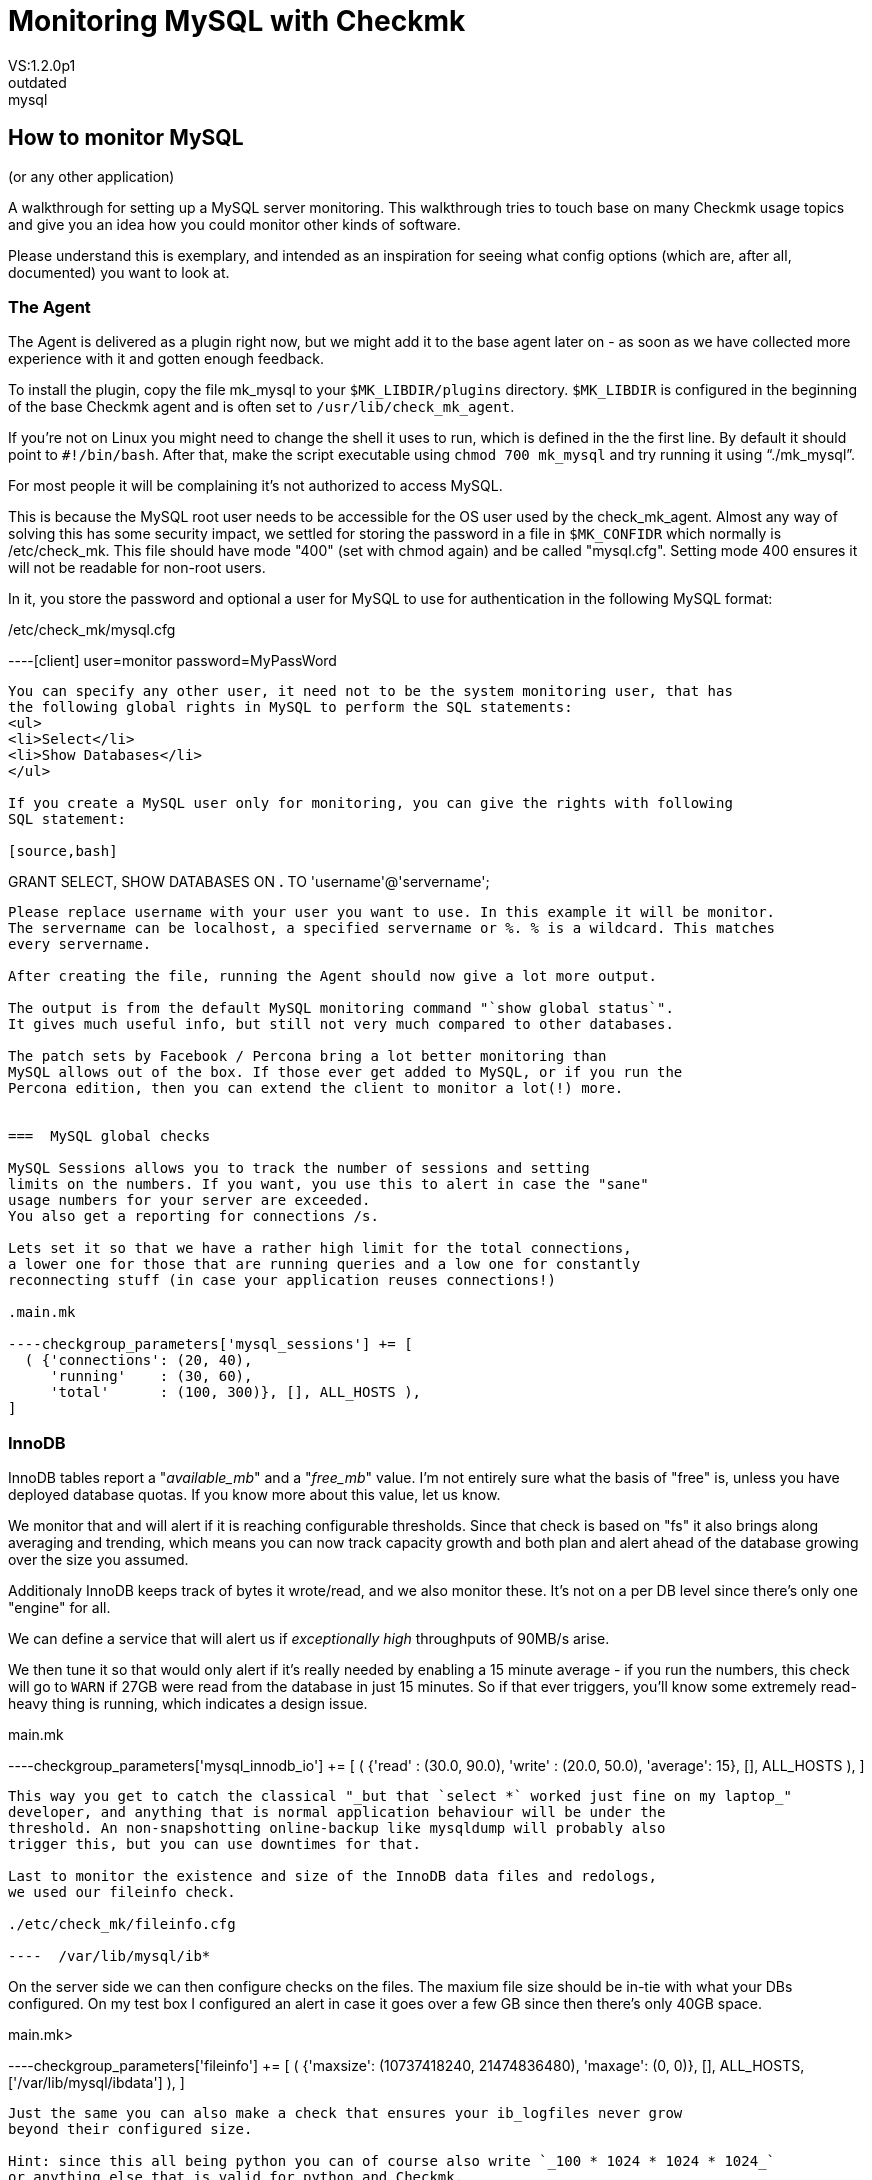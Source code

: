= Monitoring MySQL with Checkmk
:description: Checkmk legacy documentation: How to set up a MySQL server monitoring with Checkmk.
VS:1.2.0p1
:revdate: outdated
KW:mysql
[.seealso][#checks] [#manualchecks] [#localchecks] [#logfiles]
== How to monitor MySQL
(or any other application)

A walkthrough for setting up a MySQL server monitoring.
This walkthrough tries to touch base on many Checkmk usage
topics and give you an idea how you could monitor other kinds of software.

Please understand this is exemplary, and intended as an inspiration
for seeing what config options (which are, after all, documented)
you want to look at.


=== The Agent

The Agent is delivered as a plugin right now, but we might add
it to the base agent later on - as soon as we have collected more
experience with it and gotten enough feedback.

To install the plugin, copy the file mk_mysql to your
`$MK_LIBDIR/plugins` directory. `$MK_LIBDIR` is
configured in the beginning of the base Checkmk agent and is
often set to `/usr/lib/check_mk_agent`.

If you're not on Linux you might need to change the shell it uses
to run, which is defined in the the first line. By default it should
point to `#!/bin/bash`.
After that, make the script executable using `chmod 700 mk_mysql`
and try running it using "`./mk_mysql`".

For most people it will be complaining it's not authorized
to access MySQL.

This is because the MySQL root user needs to be accessible for
the OS user used by the check_mk_agent.
Almost any way of solving this has some security impact, we
settled for storing the password in a file in `$MK_CONFIDR` which
normally is /etc/check_mk.
This file should have mode "400" (set with chmod again) and be called "mysql.cfg".
Setting mode 400 ensures it will not be readable for non-root users.

In it, you store the password and optional a user for MySQL to use for authentication
in the following MySQL format:

./etc/check_mk/mysql.cfg

----[client]
user=monitor
password=MyPassWord
----

You can specify any other user, it need not to be the system monitoring user, that has
the following global rights in MySQL to perform the SQL statements:
<ul>
<li>Select</li>
<li>Show Databases</li>
</ul>

If you create a MySQL user only for monitoring, you can give the rights with following
SQL statement:

[source,bash]
----
GRANT SELECT, SHOW DATABASES ON *.*
TO 'username'@'servername';
----

Please replace username with your user you want to use. In this example it will be monitor.
The servername can be localhost, a specified servername or %. % is a wildcard. This matches
every servername.

After creating the file, running the Agent should now give a lot more output.

The output is from the default MySQL monitoring command "`show global status`".
It gives much useful info, but still not very much compared to other databases.

The patch sets by Facebook / Percona bring a lot better monitoring than
MySQL allows out of the box. If those ever get added to MySQL, or if you run the
Percona edition, then you can extend the client to monitor a lot(!) more.


===  MySQL global checks

MySQL Sessions allows you to track the number of sessions and setting
limits on the numbers. If you want, you use this to alert in case the "sane"
usage numbers for your server are exceeded.
You also get a reporting for connections /s.

Lets set it so that we have a rather high limit for the total connections,
a lower one for those that are running queries and a low one for constantly
reconnecting stuff (in case your application reuses connections!)

.main.mk

----checkgroup_parameters['mysql_sessions'] += [
  ( {'connections': (20, 40),
     'running'    : (30, 60),
     'total'      : (100, 300)}, [], ALL_HOSTS ),
]
----


=== InnoDB

InnoDB tables report a "_available_mb_" and a "_free_mb_" value.
I'm not entirely sure what the basis of "free" is, unless you have deployed
database quotas.
If you know more about this value, let us know.

We monitor that and will alert if it is reaching configurable thresholds.
Since that check is based on "fs" it also brings along averaging and trending,
which means you can now track capacity growth and both plan and alert ahead of
the database growing over the size you assumed.

Additionaly InnoDB keeps track of bytes it wrote/read, and we also monitor
these.  It's not on a per DB level since there's only one "engine" for all.

We can define a service that will alert us if _exceptionally high_ throughputs
of 90MB/s arise.

We then tune it so that would only alert if it's really needed by
enabling a 15 minute average - if you run the numbers, this check will go to `WARN`
if 27GB were read from the database in just 15 minutes. So if that ever triggers,
you'll know some extremely read-heavy thing is running, which indicates a design issue.

.main.mk

----checkgroup_parameters['mysql_innodb_io'] += [
  ( {'read'   : (30.0, 90.0),
     'write'  : (20.0, 50.0),
     'average': 15}, [], ALL_HOSTS ),
]
----

This way you get to catch the classical "_but that `select *` worked just fine on my laptop_"
developer, and anything that is normal application behaviour will be under the
threshold. An non-snapshotting online-backup like mysqldump will probably also
trigger this, but you can use downtimes for that.

Last to monitor the existence and size of the InnoDB data files and redologs,
we used our fileinfo check.

./etc/check_mk/fileinfo.cfg

----  /var/lib/mysql/ib*
----

On the server side we can then configure checks on the files.
The maxium file size should be in-tie with what your DBs configured.
On my test box I configured an alert in case it goes over a few GB since then
there's only 40GB space.

.main.mk>

----checkgroup_parameters['fileinfo'] += [
  ( {'maxsize': (10737418240, 21474836480),
     'maxage': (0, 0)}, [], ALL_HOSTS, ['/var/lib/mysql/ibdata'] ),
]
----

Just the same you can also make a check that ensures your ib_logfiles never grow
beyond their configured size.

Hint: since this all being python you can of course also write `_100 * 1024 * 1024 * 1024_`
or anything else that is valid for python and Checkmk.

Additionally it'd be possible to define a check on the file age.


=== MyISAM

The database usage check also runs for MyISAM (actually, for all engines) and
there we see small unused databases can trigger false alarms: If your database
size is under 1MB, then things can go wrong.
You need to filter those by ignoring the service, until someone can hint to
a better solution.

MyISAM tables are stored in plain files in subdirectories
of the MySQL data directory, i.e. `/var/lib/mysql.`

To monitor these, we need to find a way to get their names, while avoiding
to monitor the other subdirectories like mysql or performance_schema

The MyISAM engine does not track its read/write blocks.
You can get around that using Bytes_sent and Bytes_read using the community
exchange MySQL plugin.

We don't want to track more than one value of this kind, beside that it is
still open if we're more interested in IO specifics or total size of what
applications requested. Since the InnoDB reads would also reflect the Bytes_sent
it should be enough for the real world.


=== Monitoring arbitrary parameters

Monitoring any parameter you ever want - this is for the always hungry :)

FIRST: This section is using a community plugin.
These plugins are only supported via the Checkmk mailing list, there is
no official support for them.

If needed, it is possible to extend the Agent and query many more parameters.
The downside is you'll have to manually configure them, and to run
"show global status" twice, or modify your agent to do caching. None of this
is really elegant.
We're not recommending it and also NOT supporting it, but that does not
neccessarily mean you can't do be doing it. :)

Monitoring arbitrary parameters is done using a plugin from the
Checkmk Community Exchange at https://exchange.checkmk.com/

Head there, and grab the MySQL status plugin.
It's agent is just running 'show status', so the first step is to
modify the agent; if you want, you can also add a query for InnoDB stats
like
     `show variables where variable_name like '%innodb%';`

The rest of the configuration is done on the server side.
The check is configured by explicitely listing the variables you care about,
their expected values / thresholds (since MySQL sends boolean, int and other
values all in one big batch) in your configuration.

Of course, don't add any parameters you already get from the standard mysql
checks now and remove them as we extend them.

This is a snippet from my old "live" configuration:

.conf.d/mysqlmon.mk

----if "mysql_status" in inventorable_checktypes("all"):
    mysql_status_vars = [
         ( "Innodb_os_log_pending_fsyncs",          5, 10),
         ( "Innodb_data_pending_fsyncs",          50, 100),
         ( "Innodb_buffer_pool_pages_free",    None, None),
         ( "Qcache_free_memory",               32*1024*1024, 10*1024*1024),
         ( "Qcache_hits",                      None, None),
         ( "Aborted_clients",                      10, 20),
         ( "Aborted_connects",                   909, 500),
         ( "Bytes_received",                   None, None),
         ( "Bytes_sent",                1*1024*1024, 10*1024*1024),
         ( "Slave_running",                    "ON", "ON"),
    ]
----

The first line makes sure it's only loaded if the plugin is installed.

If you set "None, None" as levels for an integer value it will
only be be tracked, but not alerted.

Keep an eye on how the different warn/crit values are configured.
Some of the values MySQL reports as positive, some as negative
(meaning: For those, `CRIT` must be a lower number than `WARN`

Last, the check by default assumes the value in question is a gauge.
If it's not, you need to configure that inside the check.
Same goes for the negative values.

This is simply a design issue in MySQL, but it's not too hard to
work around it by configuring the check.


=== Processes

MySQL Daemon

Catch the MySQL daemon at work by using `inventory_processes`.
Then also make it track performance / usage for the MySQL processes in
nice graphs simply by adding `_perf`!

.conf.d/processes.mk

----inventory_processes_perf += [
    ( "MySQL", "~.*sbin/mysqld", ANY_USER, 0, 1, 5, 8),
]
----


=== Filesystems

Ideally you'd have different filesystems for the IB redologs,
Ib datafiles, and maybe even one per Database.
That would give you the same level of control as a Oracle
system would, at the same penalty in administrative overhead :)

On the systems we have access to, this is not true, so we have
either a single / filesystem or a /var/lib/mysql.

I'll outline what do to for an "idealistic" MySQL server.

==== FS check for the main database filesystem.

This filesystem will not alert based on usage until it hits 95%.
Instead, we mostly use trend alerting as a main indicator here.

We'll get alerted, if the filesystem is growing at a rate that
will fill it in less than 10 days, or critically if it would
be full in 2 days.
This trend is set to be based on monthly averages.

.main.mk

----checkgroup_parameters['filesystem'] += [
  ( {'trend_timeleft': (10, 2),
     'levels': (95.0, 98.0),
     'trend_range': 720,
     'trend_perfdata': True}, [], ALL_HOSTS, ['/data/mysql/db'] ),
]
----

That way, we'll always still have time to attach another disk
and extend the filesystem (unless you work for $MEGACORP and
it takes 9 weeks to get a filesystem extension)

==== Trend Check for redos

For our InnoDB redo logs we want to quickly be alerted if something
grows unexpectedly - they should have a static size.

We allow for 99% FS usage, but quickly alert on even 1MByte of daily growth.

.main.mk

----checkgroup_parameters['filesystem'] += [
  ( {'levels': (99.0, 99.0),
     'trend_range': 24,
     'trend_mb': (1, 1),
     'trend_perfdata': True}, [], ALL_HOSTS, ['/data/mysql/redo'] ),
]
----


=== Logfiles

After making sure the MK Logwatch Agent module is installed,
configure it to track the MySQL error log using

./etc/check_mk/logwatch.cfg

----/var/lib/mysql/error.log
 W Can't create/write to file
 C [ERROR] Can't start server
 C mysqld_safe mysqld from pid file /var/run/mysql/mysqld.pid ended
----

And then also double-check this log is written to by MySQL.
This is enabled in the server section of your MySQL config file,
usually a my.cnf in /etc.

./etc/my.cnf

----[mysqld]
log_error               = /var/log/mysql/error.log
----

(If you're going the Debian way:
identify which of 10+ MysQL config files a mere admin is entitled
to edit, then add the entry to that file.)


=== Service Grouping

A service group is rarely used with Checkmk, but allows to
easily build views.

Create a service group named "mysql-services".
Add all the MySQL services to the service group.
Checkmk will match services with similar names, i.e.
you can specify
"fs_/data/mysql" and this will match all filesystems that
shared this name.
